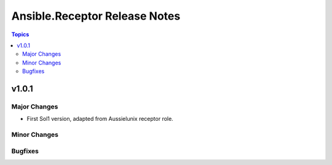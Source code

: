 ==============================
Ansible.Receptor Release Notes
==============================

.. contents:: Topics


v1.0.1
======

Major Changes
-------------

- First Sol1 version, adapted from Aussielunix receptor role.

Minor Changes
-------------

Bugfixes
--------

